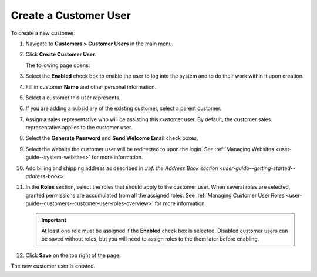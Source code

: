 Create a Customer User
~~~~~~~~~~~~~~~~~~~~~~

To create a new customer:

#. Navigate to **Customers > Customer Users** in the main menu.

#. Click **Create Customer User**.

   The following page opens:

   .. image:: /user_guide/img/customers/customer_users/CustomerUsersCreate.png
      :class: with-border

#. Select the **Enabled** check box to enable the user to log into the system and to do their work within it upon creation.

#. Fill in customer **Name** and other personal information.

#. Select a customer this user represents.

#. If you are adding a subsidiary of the existing customer, select a parent customer.

#. Assign a sales representative who will be assisting this customer user. By default, the customer sales representative applies to the customer user.

#. Select the **Generate Password** and **Send Welcome Email** check boxes.

#. Select the website the customer user will be redirected to upon the login. See :ref:`Managing Websites <user-guide--system-websites>` for more information.

#. Add billing and shipping address as described in `:ref: the Address Book section <user-guide--getting-started--address-book>`.

#. In the **Roles** section, select the roles that should apply to the customer user. When several roles are selected, granted permissions are accumulated from all the assigned roles. See :ref:`Managing Customer User Roles <user-guide--customers--customer-user-roles-overview>` for more information.

   .. important:: At least one role must be assigned if the **Enabled** check box is selected. Disabled customer users can be saved without roles, but you will need to assign roles to the them later before enabling.

#. Click **Save** on the top right of the page.

The new customer user is created.

.. stop
